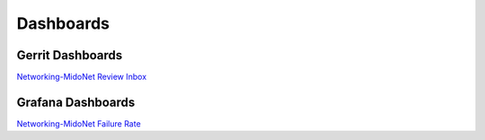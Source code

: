 Dashboards
==========

Gerrit Dashboards
~~~~~~~~~~~~~~~~~

`Networking-MidoNet Review Inbox <https://review.openstack.org/#/dashboard/?title=Networking%2DMidoNet+Review+Inbox&foreach=%28project%3Aopenstack%2Fnetworking%2Dmidonet%29+status%3Aopen+NOT+owner%3Aself+NOT+label%3AWorkflow%3C%3D%2D1+label%3AVerified%3E%3D1%2Cjenkins+NOT+reviewedby%3Aself&Needs+Feedback+%28Changes+older+than+5+days+that+have+not+been+reviewed+by+anyone%29=NOT+label%3ACode%2DReview%3C%3D2+age%3A5d+branch%3Amaster&You+are+a+reviewer%2C+but+haven%27t+voted+in+the+current+revision=reviewer%3Aself+branch%3Amaster&Needs+final+%2B2=label%3ACode%2DReview%3E%3D2+NOT%28reviewerin%3Anetworking%2Dmidonet%2Dcore+label%3ACode%2DReview%3C%3D%2D1%29+limit%3A50+branch%3Amaster&Passed+Jenkins%2C+No+Negative+Core+Feedback=NOT+label%3ACode%2DReview%3E%3D2+NOT%28reviewerin%3Anetworking%2Dmidonet%2Dcore+label%3ACode%2DReview%3C%3D%2D1%29+limit%3A50+branch%3Amaster&Wayward+Changes+%28Changes+with+no+code+review+in+the+last+2days%29=NOT+label%3ACode%2DReview%3C%3D2+age%3A2d+branch%3Amaster&stable%2Focata=branch%3Astable%2Focata&stable%2Fnewton=branch%3Astable%2Fnewton&other+branches=NOT+branch%3Amaster+AND+NOT+branch%3Astable%2Focata+AND+NOT+branch%3Astable%2Fnewton>`_

Grafana Dashboards
~~~~~~~~~~~~~~~~~~

`Networking-MidoNet Failure Rate <http://grafana.openstack.org/dashboard/db/networking-midonet-failure-rate>`_

